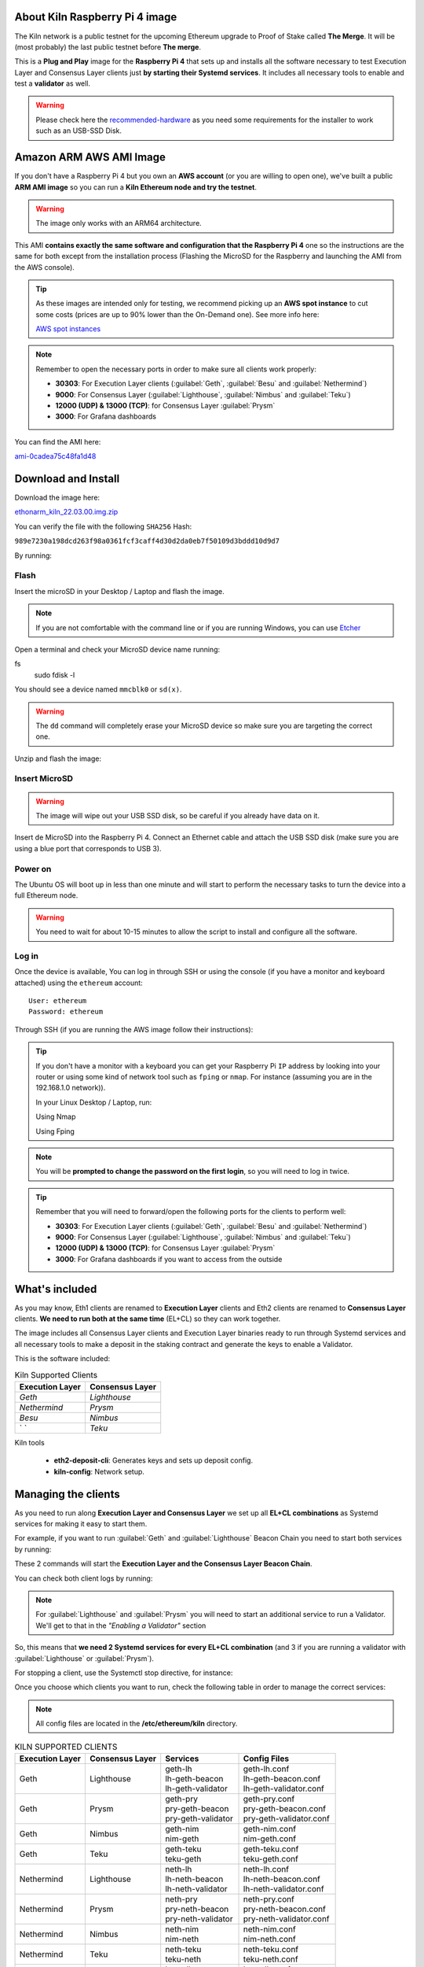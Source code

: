 About Kiln Raspberry Pi 4 image
===============================

The Kiln network is a public testnet for the upcoming Ethereum upgrade 
to Proof of Stake called **The Merge**. It will be (most probably) the last 
public testnet before **The merge**.

This is a **Plug and Play** image for the **Raspberry Pi 4** that sets up and 
installs all the software necessary to test Execution Layer and Consensus Layer clients 
just **by starting their Systemd services**. It includes all necessary tools to enable 
and test a **validator** as well.

.. warning::
  
  Please check here the `recommended-hardware`_ as you need some requirements for the 
  installer to work such as an USB-SSD Disk.

.. _recommended-hardware: https://ethereum-on-arm-documentation.readthedocs.io/en/latest/quick-guide/recommended-hardware.html

Amazon ARM AWS AMI Image
========================

If you don't have a Raspberry Pi 4 but you own an **AWS account** (or you are willing to open one), 
we've built a public **ARM AMI image** so you can run a **Kiln Ethereum node and try the testnet**.

.. warning::
  The image only works with an ARM64 architecture.

This AMI **contains exactly the same software and configuration that the Raspberry Pi 4** one so the 
instructions are the same for both except from the installation process (Flashing the MicroSD for 
the Raspberry and launching the AMI from the AWS console).

.. tip::

  As these images are intended only for testing, we recommend picking up an **AWS spot instance** to 
  cut some costs (prices are up to 90% lower than the On-Demand one). See more info here:

  `AWS spot instances`_

.. _AWS spot instances: https://aws.amazon.com/ec2/spot/

.. note::
  Remember to open the necessary ports in order to make sure all clients work properly:

  * **30303**: For Execution Layer clients (:guilabel:`Geth`, :guilabel:`Besu` and :guilabel:`Nethermind`)
  * **9000**: For Consensus Layer (:guilabel:`Lighthouse`, :guilabel:`Nimbus` and :guilabel:`Teku`)
  * **12000 (UDP) & 13000 (TCP)**: for Consensus Layer :guilabel:`Prysm`
  * **3000**: For Grafana dashboards

You can find the AMI here:

`ami-0cadea75c48fa1d48`_

.. _ami-0cadea75c48fa1d48: https://eu-west-1.console.aws.amazon.com/ec2/v2/home?region=eu-west-1#ImageDetails:imageId=ami-0cadea75c48fa1d48

Download and Install
====================

Download the image here:

ethonarm_kiln_22.03.00.img.zip_

.. _ethonarm_kiln_22.03.00.img.zip: https://ethereumonarm-my.sharepoint.com/:u:/p/fernando/ET-0VVw0wwhAigpiMjFos_cBXIpH4uCgAUSlQIf2mCUcgw?download=1

You can verify the file with the following ``SHA256`` Hash:

``989e7230a198dcd263f98a0361fcf3caff4d30d2da0eb7f50109d3bddd10d9d7``

By running:

.. prompt:: bash $

  sha256sum ethonarm_kiln_22.03.00.img.zip

Flash 
-----

Insert the microSD in your Desktop / Laptop and flash the image.

.. note::
  If you are not comfortable with the command line or if you are 
  running Windows, you can use Etcher_

.. _Etcher: https://www.balena.io/etcher/

Open a terminal and check your MicroSD device name running:

.. prompt:: bash $
fs 
   sudo fdisk -l

You should see a device named ``mmcblk0`` or ``sd(x)``.

.. warning::
  The ``dd`` command will completely erase your MicroSD device so make sure you are targeting 
  the correct one.

Unzip and flash the image:

.. prompt:: bash $

   unzip ethonarm_kiln_22.03.00.img.zip
   sudo dd bs=1M if=ethonarm_kiln_22.03.00.img of=/dev/mmcblk0 conv=fdatasync status=progress

Insert MicroSD
--------------

.. warning::
  The image will wipe out your USB SSD disk, so be careful if you already have data
  on it.

Insert de MicroSD into the Raspberry Pi 4. Connect an Ethernet cable and attach 
the USB SSD disk (make sure you are using a blue port that corresponds to USB 3).

Power on
--------

The Ubuntu OS will boot up in less than one minute and will start to perform the necessary tasks
to turn the device into a full Ethereum node.

.. warning::

  You need to wait for about 10-15 minutes to allow the script to install and configure all the software.

Log in
------

Once the device is available, You can log in through SSH or using the console (if you have a monitor 
and keyboard attached) using the ``ethereum`` account::

  User: ethereum
  Password: ethereum

Through SSH (if you are running the AWS image follow their instructions):

.. prompt:: bash $

  ssh ethereum@your_raspberrypi_IP

.. tip::
  If you don't have a monitor with a keyboard you can get your Raspberry Pi ``IP`` address by looking into your router 
  or using some kind of network tool such as ``fping`` or ``nmap``. For instance (assuming you are in the 192.168.1.0 network)).

  In your Linux Desktop / Laptop, run:

  Using Nmap

  .. prompt:: bash $
  
     sudo apt-get install nmap
     nmap -sP 192.168.1.0/24
  
  Using Fping

  .. prompt:: bash $

     sudo apt-get install fping
     fping -a -g 192.168.1.0/24
  
.. note::
  You will be **prompted to change the password on the first login**, so you will need to log in twice.

.. tip::

  Remember that you will need to forward/open the following ports for the clients to perform well:

  * **30303**: For Execution Layer clients (:guilabel:`Geth`, :guilabel:`Besu` and :guilabel:`Nethermind`)
  * **9000**: For Consensus Layer (:guilabel:`Lighthouse`, :guilabel:`Nimbus` and :guilabel:`Teku`)
  * **12000 (UDP) & 13000 (TCP)**: for Consensus Layer :guilabel:`Prysm`
  * **3000**: For Grafana dashboards if you want to access from the outside

What's included
===============

As you may know, Eth1 clients are renamed to **Execution Layer** clients and 
Eth2 clients are renamed to **Consensus Layer** clients. **We need to run 
both at the same time** (EL+CL) so they can work together.

The image includes all Consensus Layer clients and Execution Layer binaries ready
to run through Systemd services and all necessary tools to make a deposit in the staking 
contract and generate the keys to enable a Validator.

This is the software included:

.. csv-table:: Kiln Supported Clients
   :header: Execution Layer, Consensus Layer

   `Geth`, `Lighthouse`
   `Nethermind`, `Prysm`
   `Besu`,`Nimbus`
   ` `, `Teku`

Kiln tools

    * **eth2-deposit-cli**: Generates keys and sets up deposit config.
    * **kiln-config**: Network setup.

Managing the clients
====================

As you need to run along **Execution Layer and Consensus Layer** we set up 
all **EL+CL combinations** as Systemd services for making it easy to start them.

For example, if you want to run :guilabel:`Geth` and :guilabel:`Lighthouse` Beacon 
Chain you need to start both services by running:

.. prompt:: bash $

  sudo systemctl start geth-lh 
  sudo systemctl start lh-geth-beacon 

These 2 commands will start the **Execution Layer and the Consensus Layer Beacon Chain**.

You can check both client logs by running:

.. prompt:: bash $
  sudo journalctl geth-lh -f
  sudo journalctl lh-geth-beacon -f

.. note::
  For :guilabel:`Lighthouse` and :guilabel:`Prysm` you will need to start an additional service 
  to run a Validator. We'll get to that in the `"Enabling a Validator"` section

So, this means that **we need 2 Systemd services for every EL+CL combination** (and 3 if you are 
running a validator with :guilabel:`Lighthouse` or :guilabel:`Prysm`).

For stopping a client, use the Systemctl stop directive, for instance:

.. prompt:: bash $

  sudo systemctl stop geth-lh

Once you choose which clients you want to run, check the following table in order 
to manage the correct services:

.. note::
  All config files are located in the **/etc/ethereum/kiln** directory.

.. csv-table:: KILN SUPPORTED CLIENTS
  :header: Execution Layer, Consensus Layer, Services, Config Files

  Geth, Lighthouse, "| geth-lh
  | lh-geth-beacon
  | lh-geth-validator", "| geth-lh.conf
  | lh-geth-beacon.conf 
  | lh-geth-validator.conf"
  | Geth, Prysm, "| geth-pry
  | pry-geth-beacon
  | pry-geth-validator", "| geth-pry.conf
  | pry-geth-beacon.conf 
  | pry-geth-validator.conf"
  Geth, Nimbus, "| geth-nim
  | nim-geth", "| geth-nim.conf
  | nim-geth.conf"
  Geth, Teku, "| geth-teku
  | teku-geth", "| geth-teku.conf
  | teku-geth.conf"
  Nethermind, Lighthouse, "| neth-lh
  | lh-neth-beacon
  | lh-neth-validator","| neth-lh.conf
  | lh-neth-beacon.conf 
  | lh-neth-validator.conf"
  Nethermind, Prysm, "| neth-pry
  | pry-neth-beacon
  | pry-neth-validator", "| neth-pry.conf
  | pry-neth-beacon.conf 
  | pry-neth-validator.conf"
  Nethermind, Nimbus, "| neth-nim
  | nim-neth", "| neth-nim.conf
  | nim-neth.conf"
  Nethermind, Teku, "| neth-teku
  | teku-neth", "| neth-teku.conf
  | teku-neth.conf"
  Besu, Lighthouse, "| besu-lh
  | lh-besu-beacon
  | lh-besu-validator", "| besu-lh.conf
  | lh-besu-beacon.conf 
  | lh-besu-validator.conf"
  Besu, Prysm, "| besu-pry
  | pry-besu-beacon
  | pry-besu-validator", "| besu-pry.conf
  | pry-besu-beacon.conf 
  | pry-besu-validator.conf"
  Besu, Nimbus, "| besu-nim
  | nim-besu", "| besu-nim.conf
  | nim-besu.conf"
  Besu, Teku, "| besu-teku
  | teku-besu", "| besu-teku.conf
  | teku-besu.conf"

Enabling a Validator
====================

In order to stake and run a validator you will need:

  * An ETH address (you can create one easily with Metamask)
  * 32 KILN ETH (never send REAL ETH to this network)
  * An Execution Layer client
  * A Consensus Layer client consisting of:
    * A Beacon Chain
    * A/several Validator(s)

For making the 32 ETH deposit you need to create **2 key pairs** and a **Json file** with the 
necessary information to interact with the Eth2 Kiln contract through a transaction.

The Ethereum Foundation provides a tool (**eth2.0-deposit-tool**) to create the keys and the 
deposit information (which among others contains your validator(s) public key(s)). This 
tool is already installed in your node.

Additionally, the Ethereum Foundation set up a **Launchpad** portal to make the staking process 
much more easy. Here you can upload the Json file and make the 32 ETH transaction 
with your wallet or a web3 wallet (we will use Metamask).

Preparation
-----------

The first step is to get some **Kiln ETH** (fake ETH).

1. Create an address in **Metamask**.

2. Go to the **Kiln portal information** and add the Kiln network to Metamask:

`https://kiln.themerge.dev/`_

.. _https://kiln.themerge.dev/: https://kiln.themerge.dev/

Click **"Add network to Metamask"**

3. Go to the **public faucet** to get 32 KILN ETH:

`https://faucet.kiln.themerge.dev/`_

.. _https://faucet.kiln.themerge.dev/: https://faucet.kiln.themerge.dev/

Paste your ETH address, complete the captcha process and click **"Request funds"**.

Check your Metamask account. You should have now 32 KILN ETHs.

Keys generation and deposit
---------------------------

Visit the **EF Launchpad** website to start the process:

`https://kiln.launchpad.ethereum.org/`_

.. _https://kiln.launchpad.ethereum.org/: https://kiln.launchpad.ethereum.org/

Follow these steps:

1. Click **"Become a validator"**.

2. Read carefully all the information and click **"Continue"** and **"I Accept"** in the following pages
until you reach the **"Confirmation"** screen. Click **"Continue"**. 
   
3. In the following screens you should choose an **Execution client** and a **Consensus client**. You can skip 
these instructions as all software is already included in the image and ready to run. Click **"Continue"** in 
both screens.

4. Now it is time to generate the key pairs. Select the number of validators you want to run in order to check 
the total ETH you will need. **skip the operating system and the key tool selection as we don't need it either**.

5. Go to your node and open a terminal in order to create the key pairs. Type the following command (as ethereum user):

.. prompt:: bash $

  cd && deposit new-mnemonic --num_validators 1 --chain kiln

Choose your language and the mnemonic language. Create a password to secure the keystore (repeat the password 
for confirmation).

.. warning::

  Make sure you wrote down the nnemonic on a safe place.

Type again your mnemonic phrase to complete the process.

Now you have 2 json files under the ``/home/ethereum/validator_keys`` directory:

  * A deposit data file for making the **32 ETH transaction to the Kiln contract**.
  * A keystore file with your **validator keys** that will be used by your **Consensus Client**.


6. Back to the Launchpad website, check **"I am keeping my keys safe and have written down 
my mnemonic phrase"**. Click **"Continue"**.

7. We need to upload the deposit file (located in your Ethereum node). You can, either copy and paste the 
file content and save it as a new json file in your desktop computer or copy the file 
from the Raspberry/AWS image to your desktop through SSH.

.. tabs::

  .. tab:: Copy and Paste

     Connected through SSH to your Raspberry Pi, type:

     .. prompt:: bash $

        cat validator_keys/deposit_data-$FILE-ID.json (replace $FILE-ID with yours)

     Copy the content (the text in square brackets), go back to your desktop, paste it 
     into your favourite editor and save it as a json file.

  .. tab:: SCP (SSH remote copy)

     Pull the file from your desktop through SSH, copy the file:

     .. prompt:: bash $

        scp ethereum@$YOUR_RASPBERRYPI_IP:/home/ethereum/validator_keys/deposit_data-$FILE_ID.json /tmp

     Replace the variables (``$YOUR_RASPBERRYPI_IP`` and ``$FILE_ID``) with your data. 
     This command will copy the file to your desktop computer ``/tmp`` directory.

Once you have the file in your local desktop **click over "+"** and upload the deposit_data file.

8. Connect your **"Metamask"** wallet if it is not already connected.

9. Mark all checklists to confirm that you understand all warnings and click **"Continue"**.

10.  Finally, click **"Send deposit"** and **confirm the transaction**.

You will see your validator public key and the transaction status. In a few seconds the transaction will be 
confirmed. Now you will have to wait until you validator is enabled (the system takes some time to 
process all deposits).

**You can click the Beaconcha explorer (right below the Action menu) to get more information about your validator status**.

Click "Continue" to get a report of the staking process.

Congrats!, you just started your validator activation process.


Validator config
----------------

Let's enable 1 validator. Check the consensus Layer previously chosen as some config 
files and services depend on it (and again, make sure that EL+CL are in sync).

Clients give insightfull info about syncing status. Check the logs for errors and the last block number 
for both EL and CL (you can compare them with the ones displayed on the Kiln explorer:

`https://beaconchain.kiln.themerge.dev/`_

.. _https://beaconchain.kiln.themerge.dev/: https://beaconchain.kiln.themerge.dev/

Lighthouse
~~~~~~~~~~

First, you need to check for the **Beacon Chain data directory**. For instance, if you started :guilabel:`Geth` with :guilabel:`Lighthouse`, 
the data directory will be ``/home/ethereum/.lh-geth/kiln/testnet-lh``

Import the validator keys (we will suppose you've been running :guilabel:`Geth`):

.. prompt:: bash $

  lighthouse-kl account validator import --directory=/home/ethereum/validator_keys --datadir=/home/ethereum/.lh-geth/kiln/testnet-lh

Type your keystore password.

Now, start the :guilabel:`Lighthouse` validator service (again, the example command assumes :guilabel:`Geth` as EL):

.. prompt:: bash $

  sudo systemctl start lh-geth-validator

Prysm
~~~~~

We need to import the validator keys. Run under the ethereum account. Assuming we are using :guilabel:`Geth` as Execution Layer:

.. prompt:: bash $

  validator-kl accounts import --keys-dir=/home/ethereum/validator_keys --wallet-dir /home/ethereum/.pry-geth/kiln/testnet-pry
  
Accept the terms of service and create a password for a new wallet.

Enter your keystore password.

Store the walleta password:

.. prompt:: bash $

  echo "$YOUR_PASSWORD" > /home/ethereum/validator_keys/prysm-password.txt

Start the validator service

.. prompt:: bash $

  sudo systemctl start pry-geth-validator

Nimbus
~~~~~~

Again, you need to check the **Beacon Chain data directory** (depends on your 
CL+EL clients. For instance, assuming :guilabel:`Besu` as EL, let's import the keys into 
the :guilabel:`Nimbus` account:

.. prompt:: bash $

  nimbus_beacon_node-kl deposits import /home/ethereum/validator_keys --data-dir=/home/ethereum/.nim-besu/kiln/testnet-nim

Type your keystore password and restart the validator process:

.. prompt:: bash $

  sudo systemctl restart .nim-besu

Teku
~~~~

Check the **Beacon Chain data directory**. We need to place some variables in the Teku 
config file. Let's asume :guilabel:`Geth` as EL client.

We need to set some variables before starting the client.

First, let's get the keystore json file:

.. prompt:: bash $

  ls /home/ethereum/validator_keys/keystore*

Copy the json file (only the file, not the entire path).

Finally, get your Metamask address and the Keystore password and put all together in the following commands:

.. prompt:: bash $

  sudo sed -i 's/changeme1/$KEYSTORE_FILE/' /etc/ethereum/kiln/teku-geth.conf
  echo "$KEYSTORE_PASSWORD" > /home/ethereum/validator_keys/teku-password.txt
  sudo sed -i 's/changeme2/$YOUR_ETH_ADDRESS/' /etc/ethereum/kiln/teku-geth.conf

Replace $KEYSTORE_FILE for your json file, $KEYSTORE_PASSWORD for your keystore password 
and $YOUR_ETH_ADDRESS for your Metamask address.

All set, start :guilabel:`Teku` (for instance, assuming :guilabel:`Geth` as EL):

.. prompt:: bash $

  systemctl start teku-geth

